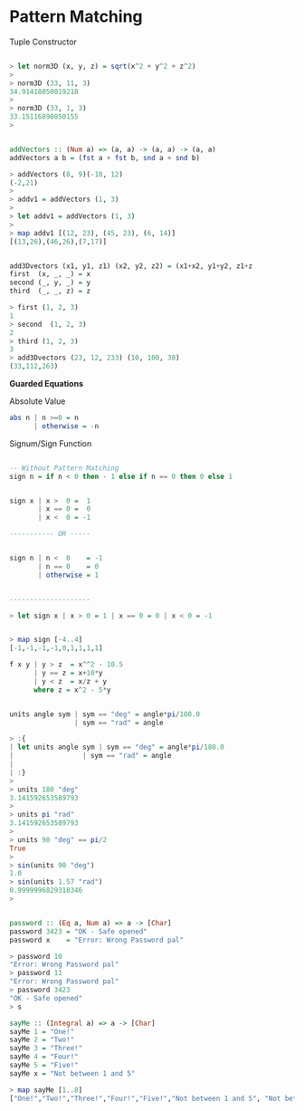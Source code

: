 * Pattern Matching

Tuple Constructor

#+BEGIN_SRC haskell

> let norm3D (x, y, z) = sqrt(x^2 + y^2 + z^2)
> 
> norm3D (33, 11, 3)
34.91418050019218
> 
> norm3D (33, 1, 3)
33.15116890850155
> 
#+END_SRC

#+BEGIN_SRC haskell

addVectors :: (Num a) => (a, a) -> (a, a) -> (a, a)
addVectors a b = (fst a + fst b, snd a + snd b)

> addVectors (8, 9)(-10, 12)
(-2,21)
> 
> addv1 = addVectors (1, 3)
> 
> let addv1 = addVectors (1, 3)
> 
> map addv1 [(12, 23), (45, 23), (6, 14)]
[(13,26),(46,26),(7,17)]
#+END_SRC

#+BEGIN_SRC haskell

add3Dvectors (x1, y1, z1) (x2, y2, z2) = (x1+x2, y1+y2, z1+z
first  (x, _, _) = x
second (_, y, _) = y
third  (_, _, z) = z

> first (1, 2, 3)
1
> second  (1, 2, 3)
2
> third (1, 2, 3)
3   
> add3Dvectors (23, 12, 233) (10, 100, 30)
(33,112,263)
#+END_SRC

*Guarded Equations*

Absolute Value

#+BEGIN_SRC haskell
abs n | n >=0 = n
      | otherwise = -n
#+END_SRC

Signum/Sign Function

#+BEGIN_SRC haskell

-- Without Pattern Matching
sign n = if n < 0 then - 1 else if n == 0 then 0 else 1


sign x | x >  0 =  1
       | x == 0 =  0 
       | x <  0 = -1

----------- OR -----


sign n | n <  0    = -1
       | n == 0    = 0
       | otherwise = 1


--------------------

> let sign x | x > 0 = 1 | x == 0 = 0 | x < 0 = -1


> map sign [-4..4]
[-1,-1,-1,-1,0,1,1,1,1]

#+END_SRC

#+BEGIN_SRC haskell
f x y | y > z  = x^^2 - 10.5
      | y == z = x+10*y
      | y < z  = x/z + y
      where z = x^2 - 5*y

#+END_SRC

#+BEGIN_SRC haskell

units angle sym | sym == "deg" = angle*pi/180.0
                | sym == "rad" = angle

> :{
| let units angle sym | sym == "deg" = angle*pi/180.0
|                 | sym == "rad" = angle
| 
| :}
> 
> units 180 "deg"
3.141592653589793
> 
> units pi "rad"
3.141592653589793
> 
> units 90 "deg" == pi/2
True
> 
> sin(units 90 "deg")
1.0
> sin(units 1.57 "rad")
0.9999996829318346
> 
#+END_SRC

#+BEGIN_SRC haskell

password :: (Eq a, Num a) => a -> [Char]
password 3423 = "OK - Safe opened"
password x    = "Error: Wrong Password pal"

> password 10
"Error: Wrong Password pal"
> password 11
"Error: Wrong Password pal"
> password 3423
"OK - Safe opened"
> s
#+END_SRC

#+BEGIN_SRC haskell
sayMe :: (Integral a) => a -> [Char]
sayMe 1 = "One!"  
sayMe 2 = "Two!"  
sayMe 3 = "Three!"  
sayMe 4 = "Four!"  
sayMe 5 = "Five!"  
sayMe x = "Not between 1 and 5" 

> map sayMe [1..8]
["One!","Two!","Three!","Four!","Five!","Not between 1 and 5", "Not between 1 and 5","Not between 1 and 5"]


#+END_SRC
